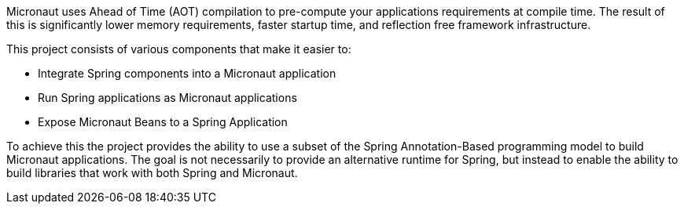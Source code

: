 Micronaut uses Ahead of Time (AOT) compilation to pre-compute your applications requirements at compile time. The result of this is significantly lower memory requirements, faster startup time, and reflection free framework infrastructure.

This project consists of various components that make it easier to:

* Integrate Spring components into a Micronaut application
* Run Spring applications as Micronaut applications
* Expose Micronaut Beans to a Spring Application

To achieve this the project provides the ability to use a subset of the Spring Annotation-Based programming model to build Micronaut applications. The goal is not necessarily to provide an alternative runtime for Spring, but instead to enable the ability to build libraries that work with both Spring and Micronaut.